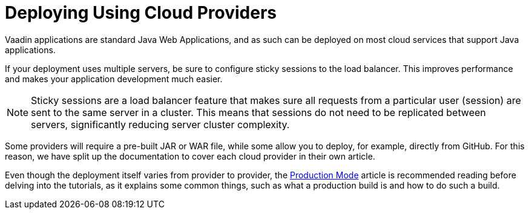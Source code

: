 = Deploying Using Cloud Providers

Vaadin applications are standard Java Web Applications, and as such can be deployed on most cloud services that support Java applications.

If your deployment uses multiple servers, be sure to configure sticky sessions to the load balancer.
This improves performance and makes your application development much easier.

[NOTE]
Sticky sessions are a load balancer feature that makes sure all requests from a particular user (session) are sent to the same server in a cluster.
This means that sessions do not need to be replicated between servers, significantly reducing server cluster complexity.

Some providers will require a pre-built JAR or WAR file, while some allow you to deploy, for example, directly from GitHub.
For this reason, we have split up the documentation to cover each cloud provider in their own article.

Even though the deployment itself varies from provider to provider, the <<.#, Production Mode>> article is recommended reading before delving into the tutorials, as it explains some common things, such as what a production build is and how to do such a build.
